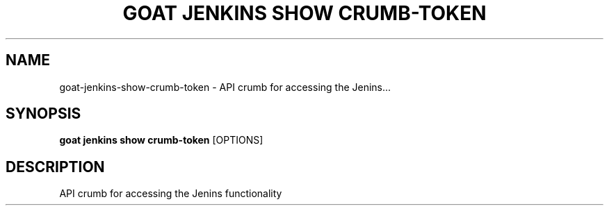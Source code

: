 .TH "GOAT JENKINS SHOW CRUMB-TOKEN" "1" "2023-09-21" "2023.9.20.2226" "goat jenkins show crumb-token Manual"
.SH NAME
goat\-jenkins\-show\-crumb-token \- API crumb for accessing the Jenins...
.SH SYNOPSIS
.B goat jenkins show crumb-token
[OPTIONS]
.SH DESCRIPTION
API crumb for accessing the Jenins functionality

